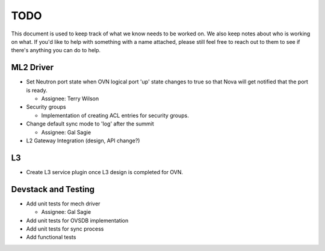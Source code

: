 TODO
=====================

This document is used to keep track of what we know needs to be worked on.  We
also keep notes about who is working on what.  If you'd like to help with
something with a name attached, please still feel free to reach out to them to
see if there's anything you can do to help.

ML2 Driver
---------------------

* Set Neutron port state when OVN logical port 'up' state changes to true so
  that Nova will get notified that the port is ready.

  * Assignee: Terry Wilson

* Security groups

  * Implementation of creating ACL entries for security groups.

* Change default sync mode to 'log' after the summit

  * Assignee: Gal Sagie

* L2 Gateway Integration (design, API change?)

L3
---------------------

* Create L3 service plugin once L3 design is completed for OVN.


Devstack and Testing
---------------------

* Add unit tests for mech driver

  * Assignee: Gal Sagie

* Add unit tests for OVSDB implementation

* Add unit tests for sync process

* Add functional tests
